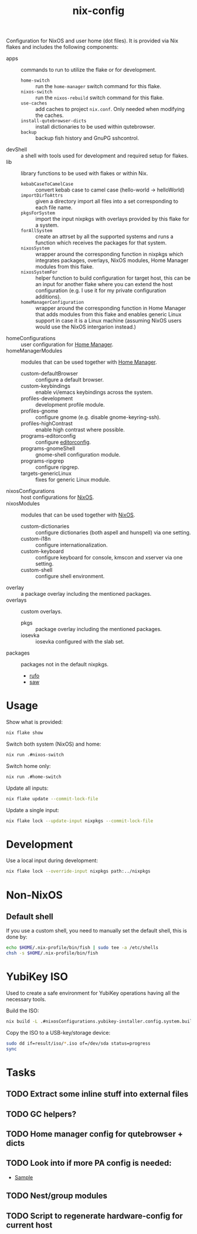 #+TITLE: nix-config
Configuration for NixOS and user home (dot files). It is provided via Nix flakes and
includes the following components:

- apps :: commands to run to utilize the flake or for development.
  - ~home-switch~ :: run the =home-manager= switch command for this flake.
  - ~nixos-switch~ :: run the =nixos-rebuild= switch command for this flake.
  - ~use-caches~ :: add caches to project =nix.conf=. Only needed when modifying the caches.
  - ~install-qutebrowser-dicts~ :: install dictionaries to be used within qutebrowser.
  - ~backup~ :: backup fish history and GnuPG sshcontrol.
- devShell :: a shell with tools used for development and required setup for flakes.
- lib :: library functions to be used with flakes or within Nix.
  - ~kebabCaseToCamelCase~ :: convert kebab case to camel case (hello-world -> helloWorld)
  - ~importDirToAttrs~ :: given a directory import all files into a set corresponding to
    each file name.
  - ~pkgsForSystem~ :: import the input nixpkgs with overlays provided by this flake for a system.
  - ~forAllSystem~ :: create an attrset by all the supported systems and runs a function
    which receives the packages for that system.
  - ~nixosSystem~ :: wrapper around the corresponding function in nixpkgs which integrates
    packages, overlays, NixOS modules, Home Manager modules from this flake.
  - ~nixosSystemFor~ :: helper function to build configuration for target host, this can
    be an input for another flake where you can extend the host configuration (e.g. I use
    it for my private configuration additions).
  - ~homeManagerConfiguration~ :: wrapper around the corresponding function in Home Manager
    that adds modules from this flake and enables generic Linux support in case it is a
    Linux machine (assuming NixOS users would use the NixOS intergarion instead.)
- homeConfigurations :: user configuration for [[https://github.com/nix-community/home-manager][Home Manager]].
- homeManagerModules :: modules that can be used together with [[https://github.com/nix-community/home-manager][Home Manager]].
  - custom-defaultBrowser :: configure a default browser.
  - custom-keybindings :: enable vi/emacs keybindings across the system.
  - profiles-development :: development profile module.
  - profiles-gnome :: configure gnome (e.g. disable gnome-keyring-ssh).
  - profiles-highContrast :: enable high contrast where possible.
  - programs-editorconfig :: configure [[https://editorconfig.org][editorconfig]].
  - programs-gnomeShell :: gnome-shell configuration module.
  - programs-ripgrep :: configure ripgrep.
  - targets-genericLinux :: fixes for generic Linux module.
- nixosConfigurations :: host configurations for [[https://github.com/NixOS/nixpkgs][NixOS]].
- nixosModules :: modules that can be used together with [[https://github.com/NixOS/nixpkgs][NixOS]].
  - custom-dictionaries :: configure dictionaries (both aspell and hunspell) via one setting.
  - custom-i18n :: configure internationalization.
  - custom-keyboard :: configure keyboard for console, kmscon and xserver via one setting.
  - custom-shell :: configure shell environment.
- overlay :: a package overlay including the mentioned packages.
- overlays :: custom overlays.
  - pkgs :: package overlay including the mentioned packages.
  - iosevka :: iosevka configured with the slab set.
- packages :: packages not in the default nixpkgs.
  - [[https://github.com/ruby-formatter/rufo][rufo]]
  - [[https://github.com/TylerBrock/saw][saw]]

* Usage
Show what is provided:
#+BEGIN_SRC sh
nix flake show
#+END_SRC

Switch both system (NixOS) and home:
#+BEGIN_SRC sh
nix run .#nixos-switch
#+end_src

Switch home only:
#+BEGIN_SRC sh
nix run .#home-switch
#+end_src

Update all inputs:
#+BEGIN_SRC sh
nix flake update --commit-lock-file
#+end_src

Update a single input:
#+BEGIN_SRC sh
nix flake lock --update-input nixpkgs --commit-lock-file
#+end_src

* Development
Use a local input during development:
#+begin_src sh
nix flake lock --override-input nixpkgs path:../nixpkgs
#+end_src

* Non-NixOS
** Default shell
If you use a custom shell, you need to manually set the default shell, this is done by:
#+BEGIN_SRC sh
echo $HOME/.nix-profile/bin/fish | sudo tee -a /etc/shells
chsh -s $HOME/.nix-profile/bin/fish
#+END_SRC

* YubiKey ISO
Used to create a safe environment for YubiKey operations having all the necessary tools.

Build the ISO:
#+begin_src sh
nix build -L .#nixosConfigurations.yubikey-installer.config.system.build.isoImage
#+end_src

Copy the ISO to a USB-key/storage device:
#+begin_src sh
sudo dd if=result/iso/*.iso of=/dev/sda status=progress
sync
#+end_src

* Tasks
** TODO Extract some inline stuff into external files
** TODO GC helpers?
** TODO Home manager config for qutebrowser + dicts
** TODO Look into if more PA config is needed:
- [[https://github.com/dejanr/dotfiles/blob/ef9c27cf93a17e0af4bdf5cc378d2808b5326afa/nix/config/nixpkgs/roles/multimedia.nix#L35][Sample]]
** TODO Nest/group modules
** TODO Script to regenerate hardware-config for current host
